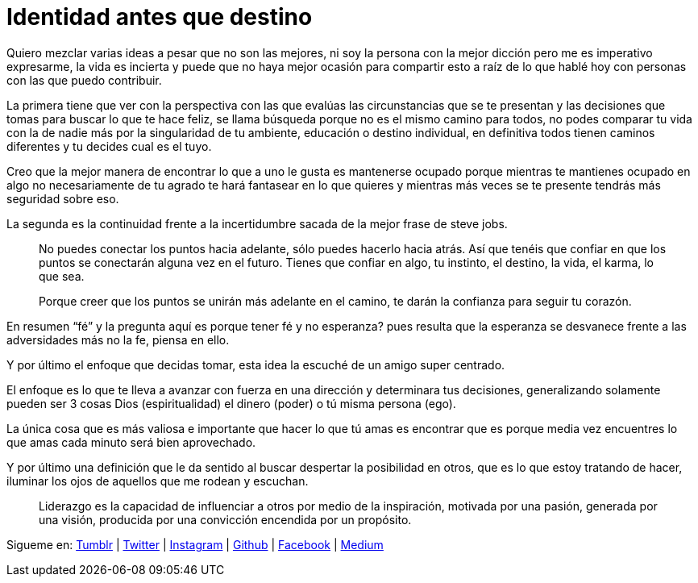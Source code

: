 = Identidad antes que destino
:hp-image: http://65.media.tumblr.com/b94f4b2bb71d4c9c0b364feba4b0c4c2/tumblr_o8az3n3VrQ1qa69foo1_1280.jpg
:hp-tags: filosofia,motivacion, liderazgo

Quiero mezclar varias ideas a pesar que no son las mejores, ni soy la persona con la mejor dicción pero me es imperativo expresarme, la vida es incierta y puede que no haya mejor ocasión para compartir esto a raíz de lo que hablé hoy con personas con las que puedo contribuir.

La primera tiene que ver con la perspectiva  con las que evalúas las  circunstancias que se te presentan y las decisiones que tomas para buscar lo que te hace feliz, se llama búsqueda porque no es el mismo camino para todos, no podes comparar tu vida con la de nadie más por la singularidad de tu ambiente, educación o destino individual, en definitiva todos tienen caminos diferentes y tu decides cual es el tuyo.

Creo que la mejor manera de encontrar lo que a uno le gusta es mantenerse ocupado porque mientras te mantienes ocupado en algo no necesariamente de tu agrado te hará fantasear en lo que quieres y mientras más veces se te presente tendrás más seguridad sobre eso.

La segunda es la continuidad frente a la incertidumbre sacada de la mejor frase de steve jobs.
[quote]
____
No puedes conectar los puntos hacia adelante, sólo puedes hacerlo hacia atrás. Así que tenéis que confiar en que los puntos se conectarán alguna vez en el futuro. Tienes que confiar en algo, tu instinto, el destino, la vida, el karma, lo que sea.

Porque creer que los puntos se unirán más adelante en el camino, te darán la confianza
para seguir tu corazón.
____

En resumen “fé” y la pregunta aquí es porque tener fé y no esperanza? pues resulta que la esperanza se desvanece frente a las adversidades más no la fe, piensa en ello.

Y por último el enfoque que decidas tomar, esta idea la escuché de un amigo super centrado.

El enfoque es lo que te lleva a avanzar con fuerza en una dirección y determinara tus decisiones, generalizando solamente pueden ser 3 cosas Dios (espiritualidad) el dinero (poder) o tú misma persona (ego).

La única cosa que es más valiosa e importante que hacer lo que tú amas es encontrar que es porque media vez encuentres lo que amas cada minuto será bien aprovechado.

Y por último una definición que le da sentido al buscar despertar la posibilidad en otros, que es lo que estoy tratando de hacer, iluminar los ojos de aquellos que me rodean y escuchan.
[quote]
____
Liderazgo es la capacidad de influenciar a otros por medio de la inspiración, motivada por una pasión, generada por una visión, producida por una convicción encendida por un propósito.
____

Sigueme en: http://elidiazgt.tumblr.com[Tumblr] | http://twitter.com/elidiazgt[Twitter] | http://instagram.com/elidiazgt[Instagram] | http://github.com/elidiazgt[Github] | http://fb.com/elidiazgt[Facebook] | http://medium.com/@elidiazgt[Medium]